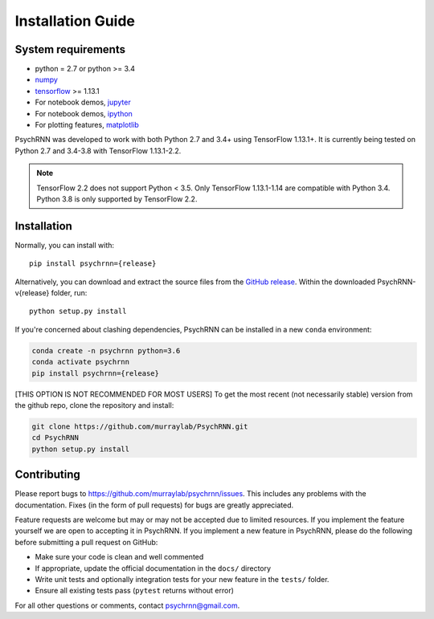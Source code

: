 Installation Guide
==================

System requirements
-------------------

- python = 2.7 or python >= 3.4
- `numpy <http://www.numpy.org/>`_
- `tensorflow <https://www.tensorflow.org/>`_ >= 1.13.1

- For notebook demos, `jupyter <https://jupyter.org/>`_
- For notebook demos, `ipython <https://ipython.org/>`_
- For plotting features, `matplotlib <https://matplotlib.org/>`_

PsychRNN was developed to work with both Python 2.7 and 3.4+ using TensorFlow 1.13.1+. It is currently being tested on Python 2.7 and 3.4-3.8 with TensorFlow 1.13.1-2.2.

.. note:: TensorFlow 2.2 does not support Python < 3.5. Only TensorFlow 1.13.1-1.14 are compatible with Python 3.4. Python 3.8 is only supported by TensorFlow 2.2.

Installation
------------

Normally, you can install with: ::

	pip install psychrnn={release}

Alternatively, you can download and extract the source files from the `GitHub release <https://github.com/murraylab/psychrnn/releases/tag/v{release}>`_. Within the downloaded PsychRNN-v{release} folder, run: ::

        python setup.py install

If you're concerned about clashing dependencies, PsychRNN can be installed
in a new ``conda`` environment:

.. code-block:: bash

        conda create -n psychrnn python=3.6
        conda activate psychrnn
        pip install psychrnn={release}

[THIS OPTION IS NOT RECOMMENDED FOR MOST USERS] To get the most recent (not necessarily stable) version from the github repo, clone the repository and install:

.. code-block:: bash

        git clone https://github.com/murraylab/PsychRNN.git
        cd PsychRNN
        python setup.py install


Contributing
------------

Please report bugs to https://github.com/murraylab/psychrnn/issues.  This
includes any problems with the documentation.  Fixes (in the form of
pull requests) for bugs are greatly appreciated.

Feature requests are welcome but may or may not be accepted due to limited
resources. If you implement the feature yourself we are open
to accepting it in PsychRNN.  If you implement a new feature in PsychRNN,
please do the following before submitting a pull request on GitHub:

- Make sure your code is clean and well commented
- If appropriate, update the official documentation in the ``docs/``
  directory
- Write unit tests and optionally integration tests for your new
  feature in the ``tests/`` folder.
- Ensure all existing tests pass (``pytest`` returns without
  error)

For all other questions or comments, contact psychrnn@gmail.com.